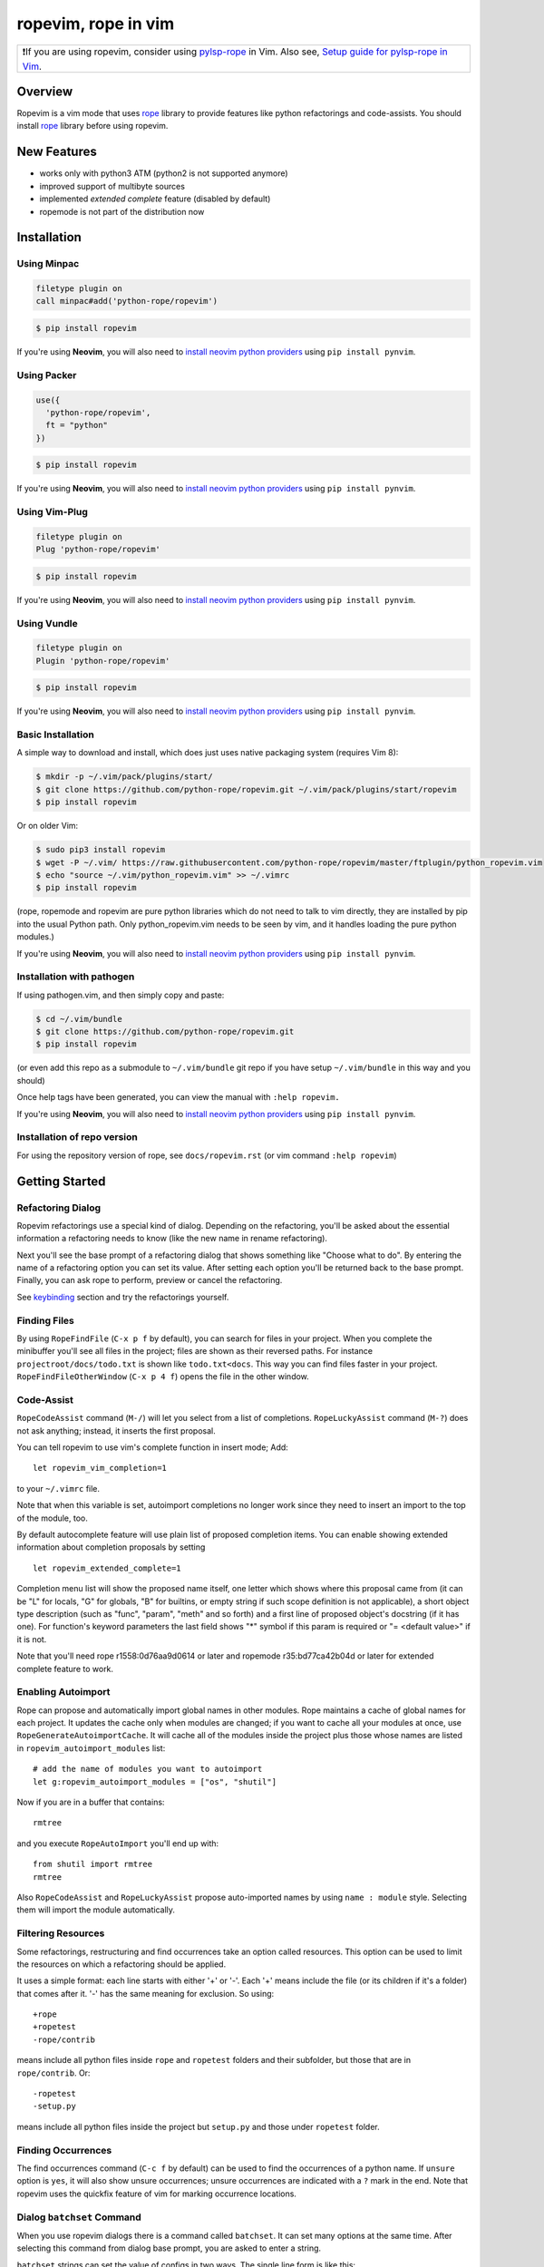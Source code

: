 ======================
 ropevim, rope in vim
======================

.. csv-table::

   "❗If you are using ropevim, consider using `pylsp-rope`_ in Vim. Also see, `Setup guide for pylsp-rope in Vim`_."

.. _pylsp-rope: https://github.com/python-rope/pylsp-rope
.. _Setup guide for pylsp-rope in Vim: https://github.com/python-rope/rope/wiki/Rope-in-Vim-or-Neovim

Overview
========

Ropevim is a vim mode that uses rope_ library to provide features like
python refactorings and code-assists.  You should install rope_
library before using ropevim.

.. _rope: https://github.com/python-rope/rope


New Features
============

* works only with python3 ATM (python2 is not supported anymore)
* improved support of multibyte sources
* implemented `extended complete` feature (disabled by default)
* ropemode is not part of the distribution now


Installation
============

Using Minpac
------------

.. code:: vim

    filetype plugin on
    call minpac#add('python-rope/ropevim')

.. code:: bash

    $ pip install ropevim

If you're using **Neovim**, you will also need to 
`install neovim python providers`_ using ``pip install pynvim``.

Using Packer
--------------

.. code:: lua

    use({
      'python-rope/ropevim',
      ft = "python"
    })

.. code:: bash

    $ pip install ropevim

If you're using **Neovim**, you will also need to 
`install neovim python providers`_ using ``pip install pynvim``.

Using Vim-Plug
--------------

.. code:: vim

    filetype plugin on
    Plug 'python-rope/ropevim'
    
.. code:: bash

    $ pip install ropevim

If you're using **Neovim**, you will also need to 
`install neovim python providers`_ using ``pip install pynvim``.

Using Vundle
------------

.. code:: vim

    filetype plugin on
    Plugin 'python-rope/ropevim'

.. code:: bash

    $ pip install ropevim

If you're using **Neovim**, you will also need to 
`install neovim python providers`_ using ``pip install pynvim``.

Basic Installation
------------------

A simple way to download and install, which does just uses native 
packaging system (requires Vim 8):

.. code:: bash 

    $ mkdir -p ~/.vim/pack/plugins/start/
    $ git clone https://github.com/python-rope/ropevim.git ~/.vim/pack/plugins/start/ropevim
    $ pip install ropevim

Or on older Vim:

.. code:: bash

    $ sudo pip3 install ropevim 
    $ wget -P ~/.vim/ https://raw.githubusercontent.com/python-rope/ropevim/master/ftplugin/python_ropevim.vim 
    $ echo "source ~/.vim/python_ropevim.vim" >> ~/.vimrc
    $ pip install ropevim

(rope, ropemode and ropevim are pure python libraries which do 
not need to talk to vim directly, they are installed by pip into 
the usual Python path.   Only python_ropevim.vim needs to be seen 
by vim, and it handles loading the pure python modules.)

If you're using **Neovim**, you will also need to 
`install neovim python providers`_ using ``pip install pynvim``.

Installation with pathogen
--------------------------

If using pathogen.vim, and then simply copy and paste:

.. code:: bash

    $ cd ~/.vim/bundle
    $ git clone https://github.com/python-rope/ropevim.git
    $ pip install ropevim

(or even add this repo as a submodule to ``~/.vim/bundle`` git repo if
you have setup ``~/.vim/bundle`` in this way and you should)

Once help tags have been generated, you can view the manual with ``:help
ropevim.``

If you're using **Neovim**, you will also need to 
`install neovim python providers`_ using ``pip install pynvim``.

Installation of repo version
----------------------------

For using the repository version of rope, see ``docs/ropevim.rst`` (or
vim command ``:help ropevim``)

.. _install neovim python providers: https://neovim.io/doc/user/provider.html

Getting Started
===============

Refactoring Dialog
------------------

Ropevim refactorings use a special kind of dialog.  Depending on the
refactoring, you'll be asked about the essential information a
refactoring needs to know (like the new name in rename refactoring).

Next you'll see the base prompt of a refactoring dialog that shows
something like "Choose what to do".  By entering the name of a
refactoring option you can set its value.  After setting each option
you'll be returned back to the base prompt.  Finally, you can ask rope
to perform, preview or cancel the refactoring.

See keybinding_ section and try the refactorings yourself.


Finding Files
-------------

By using ``RopeFindFile`` (``C-x p f`` by default), you can search for
files in your project.  When you complete the minibuffer you'll see
all files in the project; files are shown as their reversed paths.
For instance ``projectroot/docs/todo.txt`` is shown like
``todo.txt<docs``.  This way you can find files faster in your
project.  ``RopeFindFileOtherWindow`` (``C-x p 4 f``) opens the
file in the other window.


Code-Assist
-----------

``RopeCodeAssist`` command (``M-/``) will let you select from a list
of completions.  ``RopeLuckyAssist`` command (``M-?``) does not ask
anything; instead, it inserts the first proposal.

You can tell ropevim to use vim's complete function in insert mode;
Add::

  let ropevim_vim_completion=1

to your ``~/.vimrc`` file.

Note that when this variable is set, autoimport completions no longer
work since they need to insert an import to the top of the module, too.

By default autocomplete feature will use plain list of proposed completion
items. You can enable showing extended information about completion
proposals by setting ::

  let ropevim_extended_complete=1

Completion menu list will show the proposed name itself, one letter which
shows where this proposal came from (it can be "L" for locals, "G" for
globals, "B" for builtins, or empty string if such scope definition is not
applicable), a short object type description (such as "func", "param",
"meth" and so forth) and a first line of proposed object's docstring (if it
has one). For function's keyword parameters the last field shows "*" symbol
if this param is required or "= <default value>" if it is not.

Note that you'll need rope r1558:0d76aa9d0614 or later and ropemode
r35:bd77ca42b04d or later for extended complete feature to work.


Enabling Autoimport
-------------------

Rope can propose and automatically import global names in other
modules.  Rope maintains a cache of global names for each project.  It
updates the cache only when modules are changed; if you want to cache
all your modules at once, use ``RopeGenerateAutoimportCache``.  It
will cache all of the modules inside the project plus those whose
names are listed in ``ropevim_autoimport_modules`` list::

  # add the name of modules you want to autoimport
  let g:ropevim_autoimport_modules = ["os", "shutil"]

Now if you are in a buffer that contains::

  rmtree

and you execute ``RopeAutoImport`` you'll end up with::

  from shutil import rmtree
  rmtree

Also ``RopeCodeAssist`` and ``RopeLuckyAssist`` propose auto-imported
names by using ``name : module`` style.  Selecting them will import
the module automatically.


Filtering Resources
-------------------

Some refactorings, restructuring and find occurrences take an option
called resources.  This option can be used to limit the resources on
which a refactoring should be applied.

It uses a simple format: each line starts with either '+' or '-'.
Each '+' means include the file (or its children if it's a folder)
that comes after it.  '-' has the same meaning for exclusion.  So
using::

  +rope
  +ropetest
  -rope/contrib

means include all python files inside ``rope`` and ``ropetest``
folders and their subfolder, but those that are in ``rope/contrib``.
Or::

  -ropetest
  -setup.py

means include all python files inside the project but ``setup.py`` and
those under ``ropetest`` folder.


Finding Occurrences
-------------------

The find occurrences command (``C-c f`` by default) can be used to
find the occurrences of a python name.  If ``unsure`` option is
``yes``, it will also show unsure occurrences; unsure occurrences are
indicated with a ``?`` mark in the end.  Note that ropevim uses the
quickfix feature of vim for marking occurrence locations.


Dialog ``batchset`` Command
---------------------------

When you use ropevim dialogs there is a command called ``batchset``.
It can set many options at the same time.  After selecting this
command from dialog base prompt, you are asked to enter a string.

``batchset`` strings can set the value of configs in two ways.  The
single line form is like this::

  name1 value1
  name2 value2

That is the name of config is followed its value.  For multi-line
values you can use::

  name1
   line1
   line2

  name2
   line3

Each line of the definition should start with a space or a tab.  Note
that blank lines before the name of config definitions are ignored.

``batchset`` command is useful when performing refactorings with long
configs, like restructurings::

  pattern ${pycore}.create_module(${project}.root, ${name})

  goal generate.create_module(${project}, ${name})

  imports
   from rope.contrib import generate

  args
   pycore: type=rope.base.pycore.PyCore
   project: type=rope.base.project.Project

.. ignore the two-space indents

This is a valid ``batchset`` string for restructurings.

Just for the sake of completeness, the reverse of the above
restructuring can be::

  pattern ${create_module}(${project}, ${name})

  goal ${project}.pycore.create_module(${project}.root, ${name})

  args
   create_module: name=rope.contrib.generate.create_module
   project: type=rope.base.project.Project


Variables
=========

* ``ropevim_codeassist_maxfixes``: The maximum number of syntax errors
  to fix for code assists.  The default value is ``1``.
* ``ropevim_local_prefix``: The prefix for ropevim refactorings.
  Defaults to ``C-c r``.
* ``ropevim_global_prefix``: The prefix for ropevim project commands
  Defaults to ``C-x p``.
* ``ropevim_enable_shortcuts``: Shows whether to bind ropevim
  shortcuts keys.  Defaults to ``1``.
* ``ropevim_guess_project``: If non-zero, ropevim tries to guess and
  open the project that contains the file on which a ropevim command
  is performed when no project is already open.

* ``ropevim_enable_autoimport``: Shows whether to enable autoimport.
* ``ropevim_autoimport_modules``: The name of modules whose global
  names should be cached.  `RopeGenerateAutoimportCache` reads this
  list and fills its cache.
* ``ropevim_autoimport_underlineds``: If set, autoimport will cache
  names starting with underlines, too.

* ``ropevim_goto_def_newwin``: If set, ropevim will open a new buffer
  for "go to definition" result if the definition found is located
  in another file. By default the file is open in the same buffer.

* ``g:ropevim_open_files_in_tabs``: If non-zero, ropevim will open files
  in tabs. This is disabled by default, and it is now *deprecated* in
  favor of ``g:ropevim_goto_def_newwin`` set to ``"tabnew"``.

Keybinding
==========

Uses almost the same keybinding as ropemacs.  Note that global
commands have a ``C-x p`` prefix and local commands have a ``C-c r``
prefix.  You can change that (see variables_ section).

+-----------------+-------------------------------------------------------+
|Key              | Command                                               |
+=================+=======================================================+
|C-x p o          | RopeOpenProject                                       |
+-----------------+-------------------------------------------------------+
|C-x p k          | RopeCloseProject                                      |
+-----------------+-------------------------------------------------------+
|C-x p f          | RopeFindFile                                          |
+-----------------+-------------------------------------------------------+
|C-x p 4 f        | RopeFindFileOtherWindow                               |
+-----------------+-------------------------------------------------------+
|C-x p u          | RopeUndo                                              |
+-----------------+-------------------------------------------------------+
|C-x p r          | RopeRedo                                              |
+-----------------+-------------------------------------------------------+
|C-x p c          | RopeProjectConfig                                     |
+-----------------+-------------------------------------------------------+
|C-x p n [mpfd]   | RopeCreate(Module|Package|File|Directory)             |
+-----------------+-------------------------------------------------------+
|                 | RopeWriteProject                                      |
+-----------------+-------------------------------------------------------+
|                 |                                                       |
+-----------------+-------------------------------------------------------+
|C-c r r          | RopeRename                                            |
+-----------------+-------------------------------------------------------+
|C-c r l          | RopeExtractVariable                                   |
+-----------------+-------------------------------------------------------+
|C-c r m          | RopeExtractMethod                                     |
+-----------------+-------------------------------------------------------+
|C-c r i          | RopeInline                                            |
+-----------------+-------------------------------------------------------+
|C-c r v          | RopeMove                                              |
+-----------------+-------------------------------------------------------+
|C-c r x          | RopeRestructure                                       |
+-----------------+-------------------------------------------------------+
|C-c r u          | RopeUseFunction                                       |
+-----------------+-------------------------------------------------------+
|C-c r f          | RopeIntroduceFactory                                  |
+-----------------+-------------------------------------------------------+
|C-c r s          | RopeChangeSignature                                   |
+-----------------+-------------------------------------------------------+
|C-c r 1 r        | RopeRenameCurrentModule                               |
+-----------------+-------------------------------------------------------+
|C-c r 1 v        | RopeMoveCurrentModule                                 |
+-----------------+-------------------------------------------------------+
|C-c r 1 p        | RopeModuleToPackage                                   |
+-----------------+-------------------------------------------------------+
|                 |                                                       |
+-----------------+-------------------------------------------------------+
|C-c r o          | RopeOrganizeImports                                   |
+-----------------+-------------------------------------------------------+
|C-c r n [vfcmp]  | RopeGenerate(Variable|Function|Class|Module|Package)  |
+-----------------+-------------------------------------------------------+
|                 |                                                       |
+-----------------+-------------------------------------------------------+
|C-c r a /        | RopeCodeAssist                                        |
+-----------------+-------------------------------------------------------+
|C-c r a g        | RopeGotoDefinition                                    |
+-----------------+-------------------------------------------------------+
|C-c r a d        | RopeShowDoc                                           |
+-----------------+-------------------------------------------------------+
|C-c r a f        | RopeFindOccurrences                                   |
+-----------------+-------------------------------------------------------+
|C-c r a ?        | RopeLuckyAssist                                       |
+-----------------+-------------------------------------------------------+
|C-c r a j        | RopeJumpToGlobal                                      |
+-----------------+-------------------------------------------------------+
|C-c r a c        | RopeShowCalltip                                       |
+-----------------+-------------------------------------------------------+
|                 | RopeAnalyzeModule                                     |
+-----------------+-------------------------------------------------------+
|                 | RopeAutoImport                                        |
+-----------------+-------------------------------------------------------+
|                 | RopeGenerateAutoimportCache                           |
+-----------------+-------------------------------------------------------+

                                                                         
Shortcuts                                                                
---------                                                                
                                                                         
Some commands are used very frequently; specially the commands in        
code-assist group.  You can define your own shortcuts like this::        
                                                                         
  :noremap <C-c>g :call RopeGotoDefinition()                                
                                                                         
Ropevim itself comes with a few shortcuts.  These shortcuts will be      
used only when ``ropevim_enable_shortcuts`` is set.                      

================  ============================
Key               Command
================  ============================
M-/               RopeCodeAssist
M-?               RopeLuckyAssist
C-c g             RopeGotoDefinition
C-c d             RopeShowDoc
C-c f             RopeFindOccurrences
================  ============================


Support for Omni completion
---------------------------

You can enable using Rope as providing for Omni completion by setting
omnifunc variable to ``RopeCompleteFunc``. E.g., by putting something
like this in your ``~/.vimrc``::

    autocmd FileType python setlocal omnifunc=RopeCompleteFunc


Contributing
============

Send your bug reports, feature requests and patches to `ropevim Github
Issue Tracker`_ or `rope Github Discussions`_.

.. _`ropevim Github Issue Tracker`: https://github.com/python-rope/ropevim/issues
.. _`rope Github Discussions`: https://github.com/python-rope/rope/discussions


License
=======

This program is under the terms of GPL (GNU General Public License).
Have a look at ``COPYING`` file for more information.
